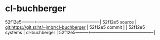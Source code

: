 * cl-buchberger



52f12e5---------+-------------------------------------------|
52f12e5 source  | git:https://git.sr.ht/~jmbr/cl-buchberger   |
52f12e5 commit  |   |
52f12e5 systems | cl-buchberger |
52f12e5---------+-------------------------------------------|

